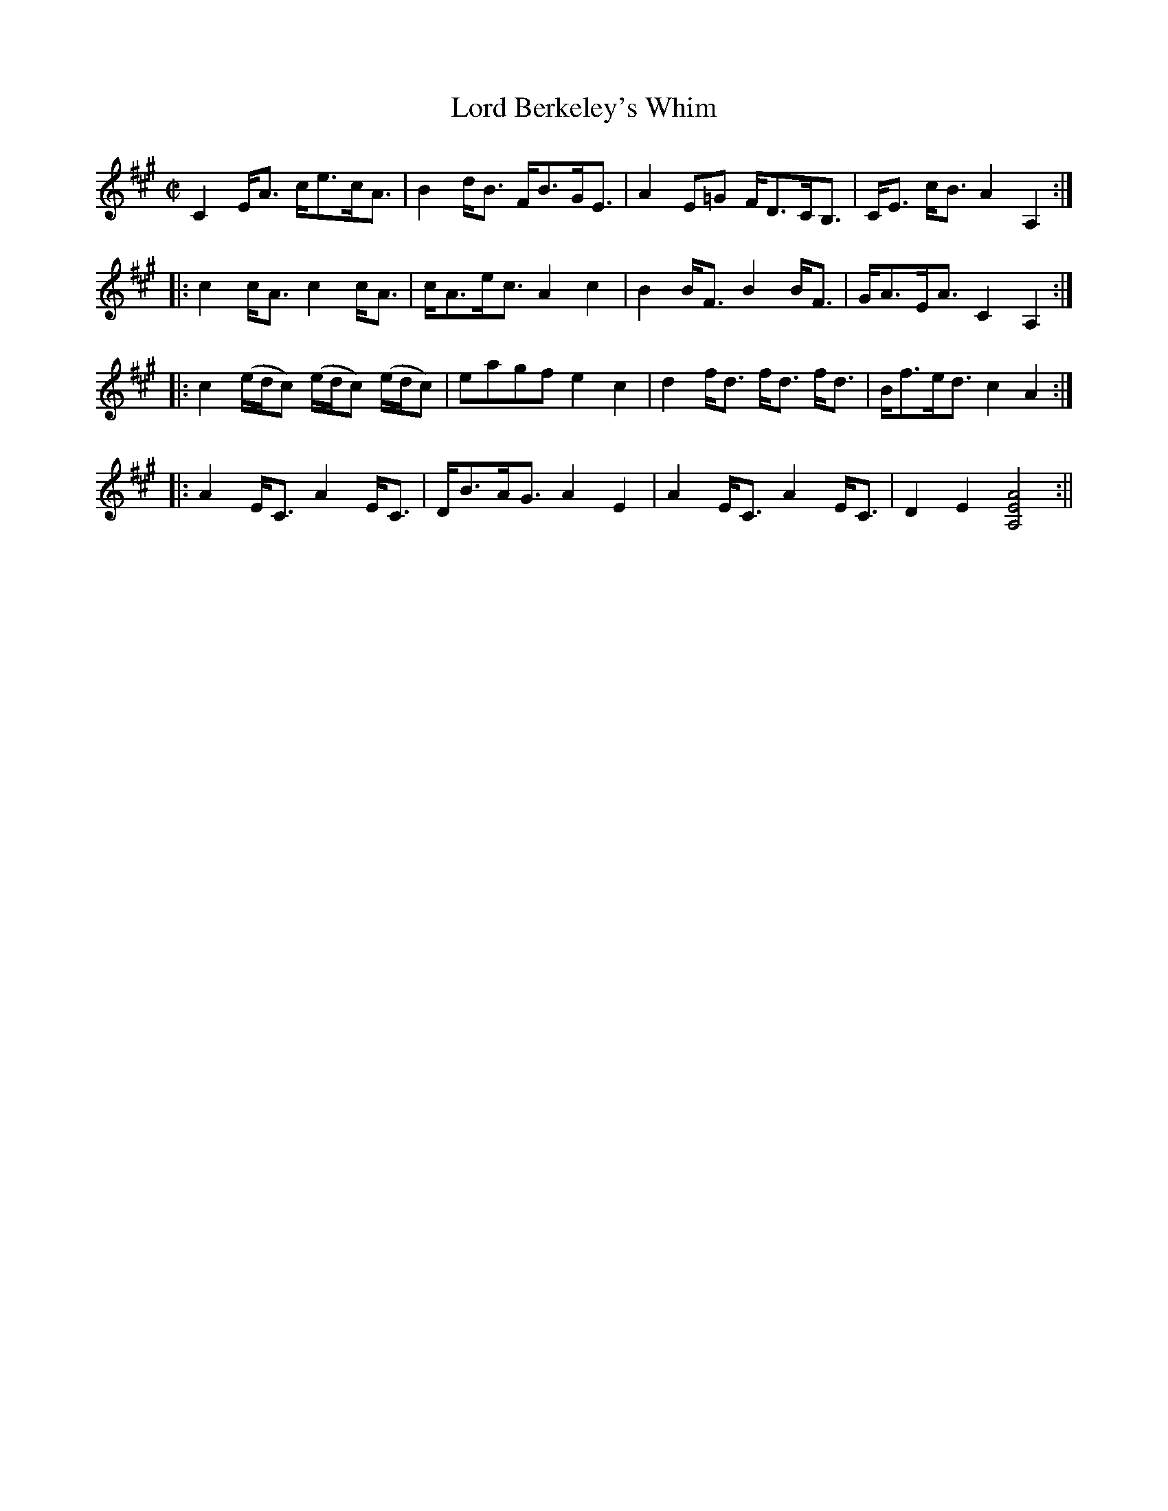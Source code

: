 X:1
T:Lord Berkeley's Whim
M:C|
L:1/8
B:Thompson's Compleat Collection of 200 Favourite Country Dances, vol. 1 (London, 1757)
Z:Transcribed and edited by Flynn Titford-Mock, 2007
Z:abc's:AK/Fiddler's Companion
K:A
C2 E<A c<ec<A|B2 d<B F<BG<E|A2 E=G F<DC<B,|C<E c<B A2 A,2:|
|:c2 c<A c2 c<A|c<Ae<c A2c2|B2 B<F B2 B<F|G<AE<A C2 A,2:|
|:c2 (e/d/c) (e/d/c) (e/d/c)|eagf e2c2|d2 f<d f<d f<d|B<fe<d c2 A2:|
|:A2 E<C A2 E<C|D<BA<G A2 E2|A2 E<C A2 E<C|D2 E2 [A,4E4A4]:||
